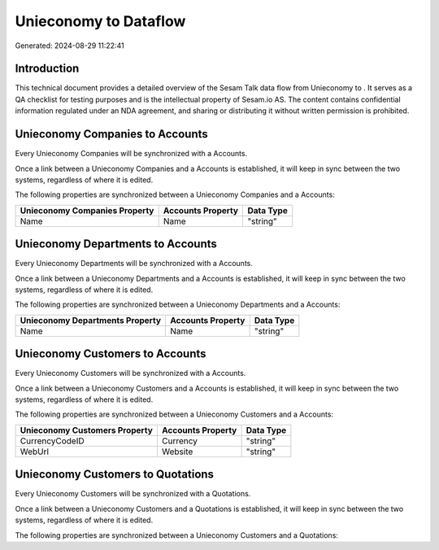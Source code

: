 =======================
Unieconomy to  Dataflow
=======================

Generated: 2024-08-29 11:22:41

Introduction
------------

This technical document provides a detailed overview of the Sesam Talk data flow from Unieconomy to . It serves as a QA checklist for testing purposes and is the intellectual property of Sesam.io AS. The content contains confidential information regulated under an NDA agreement, and sharing or distributing it without written permission is prohibited.

Unieconomy Companies to  Accounts
---------------------------------
Every Unieconomy Companies will be synchronized with a  Accounts.

Once a link between a Unieconomy Companies and a  Accounts is established, it will keep in sync between the two systems, regardless of where it is edited.

The following properties are synchronized between a Unieconomy Companies and a  Accounts:

.. list-table::
   :header-rows: 1

   * - Unieconomy Companies Property
     -  Accounts Property
     -  Data Type
   * - Name
     - Name
     - "string"


Unieconomy Departments to  Accounts
-----------------------------------
Every Unieconomy Departments will be synchronized with a  Accounts.

Once a link between a Unieconomy Departments and a  Accounts is established, it will keep in sync between the two systems, regardless of where it is edited.

The following properties are synchronized between a Unieconomy Departments and a  Accounts:

.. list-table::
   :header-rows: 1

   * - Unieconomy Departments Property
     -  Accounts Property
     -  Data Type
   * - Name
     - Name
     - "string"


Unieconomy Customers to  Accounts
---------------------------------
Every Unieconomy Customers will be synchronized with a  Accounts.

Once a link between a Unieconomy Customers and a  Accounts is established, it will keep in sync between the two systems, regardless of where it is edited.

The following properties are synchronized between a Unieconomy Customers and a  Accounts:

.. list-table::
   :header-rows: 1

   * - Unieconomy Customers Property
     -  Accounts Property
     -  Data Type
   * - CurrencyCodeID
     - Currency
     - "string"
   * - WebUrl
     - Website
     - "string"


Unieconomy Customers to  Quotations
-----------------------------------
Every Unieconomy Customers will be synchronized with a  Quotations.

Once a link between a Unieconomy Customers and a  Quotations is established, it will keep in sync between the two systems, regardless of where it is edited.

The following properties are synchronized between a Unieconomy Customers and a  Quotations:

.. list-table::
   :header-rows: 1

   * - Unieconomy Customers Property
     -  Quotations Property
     -  Data Type

